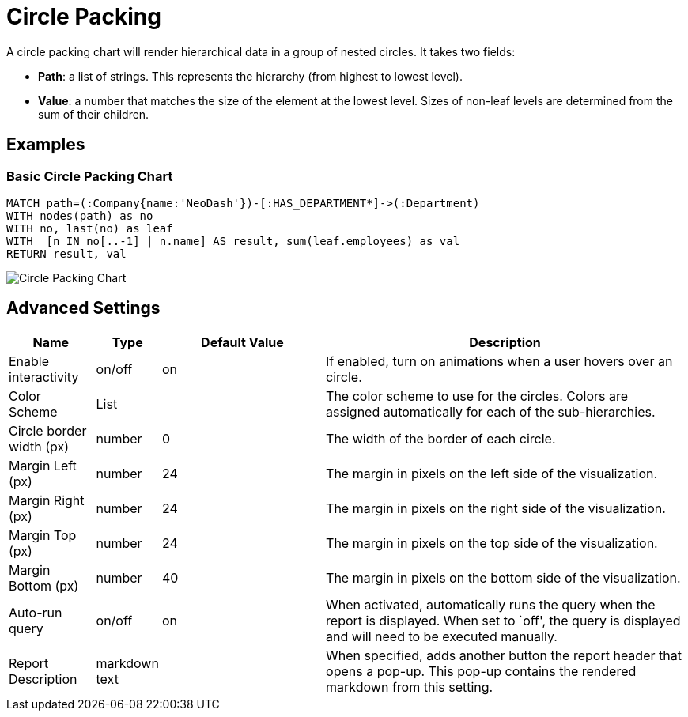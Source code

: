 = Circle Packing

A circle packing chart will render hierarchical data in a group of
nested circles. It takes two fields: 

- *Path*: a list of strings. This represents the hierarchy (from highest to lowest level).
 - *Value*: a number that matches the size of the element at the lowest level. Sizes of non-leaf levels are determined from the sum of their children.

== Examples

=== Basic Circle Packing Chart

[source,cypher]
----
MATCH path=(:Company{name:'NeoDash'})-[:HAS_DEPARTMENT*]->(:Department)
WITH nodes(path) as no
WITH no, last(no) as leaf
WITH  [n IN no[..-1] | n.name] AS result, sum(leaf.employees) as val
RETURN result, val
----

image::circlepacking.png[Circle Packing Chart]

== Advanced Settings

[width="100%",cols="13%,3%,26%,58%",options="header",]
|===
|Name |Type |Default Value |Description
|Enable interactivity |on/off |on |If enabled, turn on animations when a
user hovers over an circle.

|Color Scheme |List | |The color scheme to use for the circles. Colors
are assigned automatically for each of the sub-hierarchies.

|Circle border width (px) |number |0 |The width of the border of each
circle.

|Margin Left (px) |number |24 |The margin in pixels on the left side of
the visualization.

|Margin Right (px) |number |24 |The margin in pixels on the right side
of the visualization.

|Margin Top (px) |number |24 |The margin in pixels on the top side of
the visualization.

|Margin Bottom (px) |number |40 |The margin in pixels on the bottom side
of the visualization.

|Auto-run query |on/off |on |When activated, automatically runs the
query when the report is displayed. When set to `off', the query is
displayed and will need to be executed manually.
|Report Description |markdown text | | When specified, adds another button the report header that opens a pop-up. This pop-up contains the rendered markdown from this setting. 
|===
